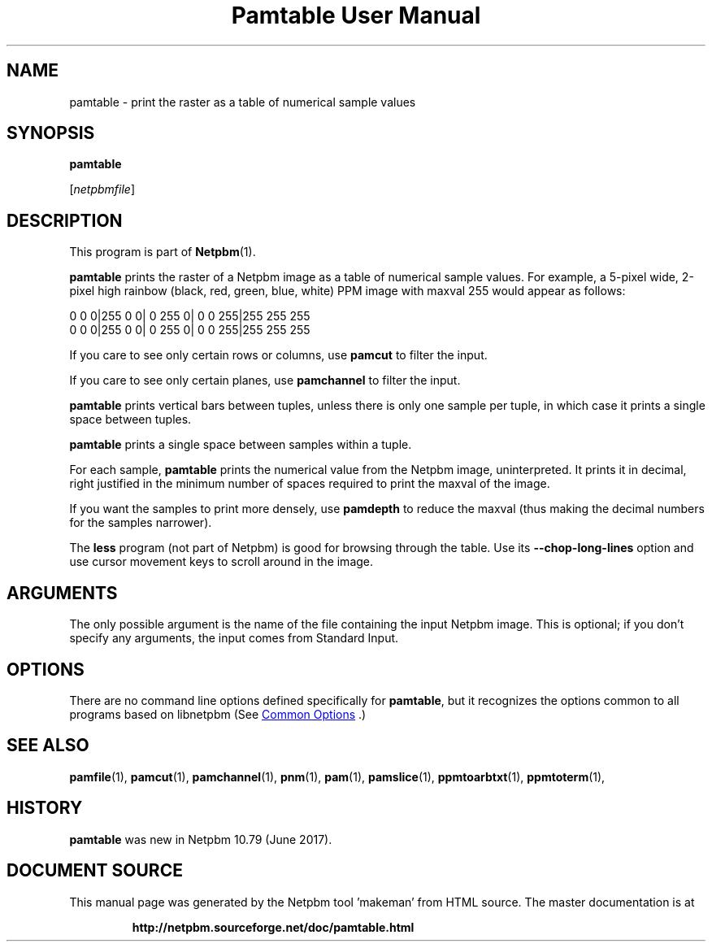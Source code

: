 \
.\" This man page was generated by the Netpbm tool 'makeman' from HTML source.
.\" Do not hand-hack it!  If you have bug fixes or improvements, please find
.\" the corresponding HTML page on the Netpbm website, generate a patch
.\" against that, and send it to the Netpbm maintainer.
.TH "Pamtable User Manual" 1 "15 April 2017" "netpbm documentation"

.SH NAME

pamtable - print the raster as a table of numerical sample values

.UN synopsis
.SH SYNOPSIS

\fBpamtable\fP

[\fInetpbmfile\fP]


.UN description
.SH DESCRIPTION
.PP
This program is part of
.BR "Netpbm" (1)\c
\&.
.PP
\fBpamtable\fP prints the raster of a Netpbm image as a table of numerical
sample values.  For example, a 5-pixel wide, 2-pixel high rainbow (black, red,
green, blue, white) PPM image with maxval 255 would appear as follows:

.nf


        0   0   0|255   0   0|  0 255   0|  0   0 255|255 255 255
        0   0   0|255   0   0|  0 255   0|  0   0 255|255 255 255



.fi
.PP
If you care to see only certain rows or columns, use \fBpamcut\fP to
filter the input.
.PP
If you care to see only certain planes, use \fBpamchannel\fP to filter the
input.
.PP
\fBpamtable\fP prints vertical bars between tuples, unless there is only
one sample per tuple, in which case it prints a single space between tuples.
.PP
\fBpamtable\fP prints a single space between samples within a tuple.
.PP
For each sample, \fBpamtable\fP prints the numerical value from the Netpbm
image, uninterpreted.  It prints it in decimal, right justified in the minimum
number of spaces required to print the maxval of the image.
.PP
If you want the samples to print more densely, use \fBpamdepth\fP to
reduce the maxval (thus making the decimal numbers for the samples narrower).
.PP
The \fBless\fP program (not part of Netpbm) is good for browsing through
the table.  Use its \fB--chop-long-lines\fP option and use cursor movement
keys to scroll around in the image.


.UN arguments
.SH ARGUMENTS
.PP
The only possible argument is the name of the file containing the input
Netpbm image.  This is optional; if you don't specify any arguments, the input
comes from Standard Input.


.UN options
.SH OPTIONS
.PP
There are no command line options defined specifically
for \fBpamtable\fP, but it recognizes the options common to all
programs based on libnetpbm (See 
.UR index.html#commonoptions
 Common Options
.UE
\&.)

.UN seealso
.SH SEE ALSO
.BR "pamfile" (1)\c
\&,
.BR "pamcut" (1)\c
\&,
.BR "pamchannel" (1)\c
\&,
.BR "pnm" (1)\c
\&,
.BR "pam" (1)\c
\&,
.BR "pamslice" (1)\c
\&,
.BR "ppmtoarbtxt" (1)\c
\&,
.BR "ppmtoterm" (1)\c
\&,


.UN history
.SH HISTORY
.PP
\fBpamtable\fP was new in Netpbm 10.79 (June 2017).
.SH DOCUMENT SOURCE
This manual page was generated by the Netpbm tool 'makeman' from HTML
source.  The master documentation is at
.IP
.B http://netpbm.sourceforge.net/doc/pamtable.html
.PP